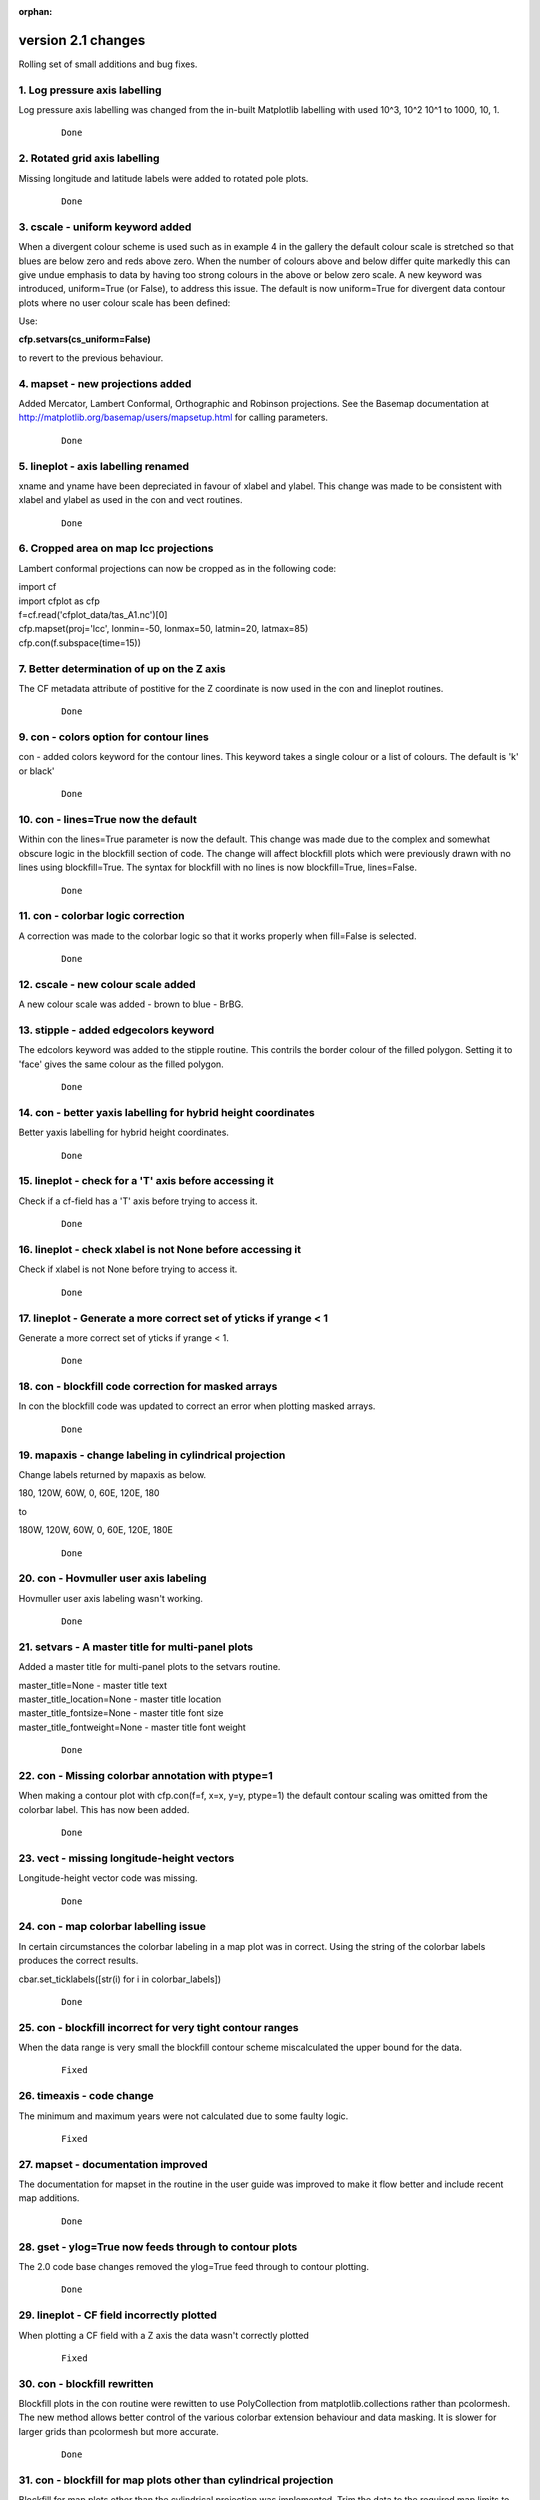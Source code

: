 :orphan:

.. _version_2.1:

version 2.1 changes
*******************

Rolling set of small additions and bug fixes.


1. Log pressure axis labelling
==============================

Log pressure axis labelling was changed from the in-built Matplotlib labelling with used 10^3, 10^2 10^1 to 1000, 10, 1.

 ::

   Done



2. Rotated grid axis labelling
==============================

Missing longitude and latitude labels were added to rotated pole plots.

 ::

   Done



3. cscale - uniform keyword added
=================================

When a divergent colour scheme is used such as in example 4 in the gallery the default colour scale is stretched
so that blues are below zero and reds above zero.  When the number of colours above and below differ quite markedly
this can give undue emphasis to data by having too strong colours in the above or below zero scale.  A new keyword was
introduced, uniform=True (or False), to address this issue.  The default is now uniform=True for divergent data
contour plots where no user colour scale has been defined:

.. image::  images/scale1_new.png
   :scale: 52%

Use:

**cfp.setvars(cs_uniform=False)**

to revert to the previous behaviour.


.. image::  images/scale1_original.png
   :scale: 52%

.. comment break to prevent indent below stopping image from rendering

 ::

   Done


4. mapset - new projections added
=================================

Added Mercator, Lambert Conformal, Orthographic and Robinson projections.  See the Basemap documentation
at http://matplotlib.org/basemap/users/mapsetup.html for calling parameters.

 ::

   Done


5. lineplot - axis labelling renamed
====================================

xname and yname have been depreciated in favour of xlabel and ylabel.  This change was made to be consistent
with xlabel and ylabel as used in the con and vect routines.

 ::

   Done


6. Cropped area on map lcc projections
======================================

Lambert conformal projections can now be cropped as in the following code:

|    import cf
|    import cfplot as cfp
|    f=cf.read('cfplot_data/tas_A1.nc')[0]
|    cfp.mapset(proj='lcc', lonmin=-50, lonmax=50, latmin=20, latmax=85)
|    cfp.con(f.subspace(time=15))


.. image::  images/cm.png
   :scale: 52%

.. comment break to prevent indent below stopping image from rendering

 ::

   Done




7. Better determination of up on the Z axis
===========================================

The CF metadata attribute of postitive for the Z coordinate is now used in the con and lineplot routines.

 ::

   Done



9. con - colors option for contour lines
========================================

con - added colors keyword for the contour lines.  This keyword takes a single colour or a list
of colours.  The default is 'k' or black'

 ::

   Done


10. con - lines=True now the default
====================================

Within con the lines=True parameter is now the default.  This change was made due to the complex and
somewhat obscure logic in the blockfill section of code.  The change will affect blockfill plots
which were previously drawn with no lines using blockfill=True.  The syntax for blockfill with no lines
is now blockfill=True, lines=False.

 ::

   Done



11. con - colorbar logic correction
===================================

A correction was made to the colorbar logic so that it works properly when fill=False is selected.

 ::

   Done



12. cscale - new colour scale added
===================================

A new colour scale was added - brown to blue - BrBG.



.. image::  images/colour_scales/BrBG.png
   :scale: 52%

.. comment break to prevent indent below stopping image from rendering

 ::

   Done



13. stipple - added edgecolors keyword
======================================

The edcolors keyword was added to the stipple routine.  This contrils the border colour of the filled polygon.
Setting it to 'face' gives the same colour as the filled polygon.


 ::

   Done



14. con - better yaxis labelling for hybrid height coordinates
==============================================================

Better yaxis labelling for hybrid height coordinates.

 ::

   Done



15. lineplot - check for a 'T' axis before accessing it
=======================================================

Check if a cf-field has a 'T' axis before trying to access it.


 ::

   Done


16. lineplot - check xlabel is not None before accessing it
===========================================================

Check if xlabel is not None before trying to access it.


 ::

   Done



17. lineplot - Generate a more correct set of yticks if yrange < 1
==================================================================

Generate a more correct set of yticks if yrange < 1.


 ::

   Done



18. con - blockfill code correction for masked arrays
=====================================================

In con the blockfill code was updated to correct an error when plotting masked arrays.


 ::

   Done



19. mapaxis - change labeling in cylindrical projection
=======================================================

Change labels returned by mapaxis as below.

180, 120W, 60W, 0, 60E, 120E, 180

to

180W, 120W, 60W, 0, 60E, 120E, 180E


 ::

   Done


20. con -  Hovmuller user axis labeling
=======================================

Hovmuller user axis labeling wasn't working.


 ::

   Done



21. setvars -  A master title for multi-panel plots
===================================================

Added a master title for multi-panel plots to the setvars routine.

|  master_title=None - master title text
|  master_title_location=None - master title location
|  master_title_fontsize=None - master title font size
|  master_title_fontweight=None - master title font weight


 ::

   Done


22. con -  Missing colorbar annotation with ptype=1
===================================================

When making a contour plot with cfp.con(f=f, x=x, y=y, ptype=1) the default
contour scaling was omitted from the colorbar label.  This has now been added.


 ::

   Done


23. vect - missing longitude-height vectors
===========================================

Longitude-height vector code was missing.


 ::

   Done


24. con - map colorbar labelling issue
======================================

In certain circumstances the colorbar labeling in a map plot was in correct.
Using the string of the colorbar labels produces the correct results.

cbar.set_ticklabels([str(i) for i in colorbar_labels])


 ::

   Done


25. con - blockfill incorrect for very tight contour ranges
===========================================================

When the data range is very small the blockfill contour scheme miscalculated the upper bound for
the data.


 ::

   Fixed


26. timeaxis - code change
==========================

The minimum and maximum years were not calculated due to some faulty logic.


 ::

   Fixed


27. mapset - documentation improved
===================================

The documentation for mapset in the routine in the user guide was improved to make it flow better
and include recent map additions.


 ::

   Done


28. gset - ylog=True now feeds through to contour plots
=======================================================

The 2.0 code base changes removed the ylog=True feed through to contour plotting.


 ::

   Done


29. lineplot - CF field incorrectly plotted
===========================================

When plotting a CF field with a Z axis the data wasn't correctly plotted


 ::

   Fixed


30. con - blockfill rewritten
=============================

Blockfill plots in the con routine were rewitten to use PolyCollection from matplotlib.collections rather than
pcolormesh.  The new method allows better control of the various colorbar extension behaviour and data masking.
It is slower for larger grids than pcolormesh but more accurate.


 ::

   Done


31. con - blockfill for map plots other than cylindrical projection
===================================================================

Blockfill for map plots other than the cylindrical projection was implemented. Trim the data to the required
map limits to avoid them being plotted.


 ::

    Done


32. axes - user defined axes
============================

Axes defined with the axes command should feed through to con, vect and lineplot.  The priority order of axis
labeling in order of preference is:
1) user passed to routine
2) user defined by axes command
3) labels generated internally


 ::

    Done


33. con - ability to swap axes for hovmuller plots
==================================================

In Hovmuller plots sometimes the axes are show as time vs longitude or latitude.  The swap_axes keyword
was added to con to facilitate this.


::

    Done


34. con - blockfill produces an error for bounded data in Hovmuller plots
=========================================================================

The data bounds passed for Hovmuller blockfill plots were incorrect.


::

    Fixed



35. jupyter notebook detection of inline images
===============================================

cf-plot now detects the jupyter notebook magic command for inlining images:
%matplotlib inline

The cfp.setvars(viewer=None) is no longer required in the jupyter notebook session.

::

    Done



36. stipple - now works in Y-Z and X-Z plots
============================================

Stippling now works in Y-Z and X-Z plots.

::

    Done



37. con - axis labels for lcc map plots
=======================================

The axis_label_fontsize and axis_label_fontweight now apply to lcc (Lambert Conformal projection)
plots.


::

    Done




38. lineplot - user defined time axis fails
===========================================

When making a time lineplot with a predefined gset call to set the axes an error occurs.


::

    Done




39. con - negative_linestyle
============================

con - negative_linestyle takes 'solid' and 'dashed' for Matplotlib < 2.  With Matplotlib > 2
it also takes 'None', 'dotted' and 'dashdot'.


::

    Done


40. cf-plot updated for cf-python 2.x
=====================================

cf-plot was updated to be compatible with the 1.x to 2.x API changes to cf-python.
See https://cfpython.bitbucket.io/docs/latest/1_to_2_changes.html

::

    Done



41. levs - check extend input is valid
======================================

levs now checks that the input for extend is one on 'neither', 'min, 'max' or 'both'

::

    Done


42. con - blockfill an user cscale checks
=========================================

The blockfill contour section now checks when the user has selected a colour scale with
a set number of colours this matches the number of levels that are being contoured.


::

    Done



43. lineplot - wrong time axis annotation plotted
=================================================

In lineplot an incorrect generic time axis annotation wass plotted.  This was corrected to time, time(years),
time(months) etc.


::

    Corrected



44. con - blockfill occasionally produced an error when the field had no data bounds
====================================================================================

A coding error meant that blockfill occasionally produced an error when the field had no data bounds.

::

    Fixed



45. con - passing numpy arrays code change
==========================================

When using con and numpy arrays the default was that the field x and y arrays had to be passed and to
be consistent.  This was relaxed so that if a user passes a numpy array with no x and y values then these
are generated internally on a basis of 0 to number of axis points -1.

::

    Done


46. con and stipple transparency
================================

con and stipple now have an alpha keyword indicating the tranparency for the plot.  The default is set to
1 giving no transparency.

::

    Done

47. con - contour line thickness
================================

Contour line thickness can now be set using the linewidths parameter to con.  One value gives the same
thickness for all lines.  Multiple values are also accepted.

::

    Done

48. vect - vector colours
=========================

vect now takes the color parameter to colour the vectors.  Takes one or multiple values.

::

    Done

49. DPI setting for PNG file output
===================================

A dpi setting for setvars and gopen now allows the dots per inch to be set for PNG files.

::

    Done

50. vect - vector annotation fontsize
=====================================

Vector annotation now uses the internal plotvars.axis_label_fontsize variable for the
text size.  This is set in the setvars routine.  This allows multiple vector plots on a page to
be scaled correctly in terms of their text size.

::

    Done



51. gset docstring documentation gave incorrect date string order
=================================================================

The gset docstring documentation gave incorrect date string order and this has now been
corrected.


::

    Done



52. gvals modification
======================

The gvals code which generates sensible values for labelling contours and axes was changed
to produce reasonable levels between -1.0 and 0.1.

::

    Done



53. levs - allow only step to generate contour levels
=====================================================

Code was added to the levs and con routines to allow step to generate the levels for the contour field without having to
specify the min and max for the levels genration.


::

    Done



54. con - blockfill transparency
================================

Added alpha transparency to the blockfill contour routine.  To call this add the blockfill=True and
alpha=alpha keywords to the cfp.con command.

::

    Done




55. Independent user positioning of plot figures on a page
==========================================================

Independent positioning of plot figures on a page isn't possible.

This is now possible and an example has been added to the :ref:`Multiple plots on a page<multiple_plots>`  page.


::

    Done



56. con - vertical colorbars don't pick up user set font size
=============================================================

Vertical colorbars did't pick up user set font size or font weight.


::

    Corrected



57. con - addcyclic change in Basemap
=====================================

The behaviour of add cyclic in Basemap changed

1.0.7 longitudes 1.875, 5.625, ..., 358.125 went to 1.875, 5.625,..., 358.125, 361.875

1.0.8.dev0 and 1.1.0 longitudes 1.875, 5.625, ..., 358.125 went to 1.875, 5.625,..., 358.125, 1.875

This was reported to the Basemap authors and a fix put into cf-plot so that all version above work as expected.


::

    Fixed


58. con - better data limits when making a reduced map plot
===========================================================

When passing reduced data for a map contour plot only the longitude range was checked.  This has been
corrected so that the latitude range is also checked.


::

    Fixed






60. con - merge all colorbar calls into one routine
===================================================

An internal coding change to merge the five colorbar routines in con into one that is a separate
routine.  This makes it eaier to maintain the code base.

::

    Done



61. con - colorbar changes
==========================

Added new functionality to the colorbar in con:

| colorbar_text_up_down=False - on a horizontal colorbar alternate the
|                               labels top and bottom starting in the up position
| colorbar_text_down_up=False - on a horizontal colorbar alternate the
|                               labels bottom and top starting in the bottom position
| colorbar_drawedges=True - draw internal delimeter lines in the colorbar


::

    Done



62. con - longitude wrapping bug in basemap
===========================================

As per change 57.  The tolerance limit was changed from 1E-5 to 1E-4 to cope with N215 Met Office
data.


::

    Fixed



63. Introduced a ~/.cfplot_defaults file
========================================

A ~/.cfplot_defaults default overide file in the user home directory may contain three
values initially. Please contact me if you would like any more defaults changed in this manner.

| blockfill True
| fill False
| lines False

This changes the default cfplot con options from contour fill with contour lines
on top to blockfill with no contour lines on top.  The blockfill, fill and line
options to the con routine override any of these preset values.  The delimter beween the
option and the value must be a space.


::

    Done


64. setvars - introduced land and ocean colours
===============================================

Introduced some extra plotting variables to the setvars routine to colour the land, ocean and lakes in a single
colour.

| land_color=None - land colour
| ocean_color=None - ocean colour
| lake_color=None - lake colour


::

    Done


65. con - polar stereographic changing axis label fontsize
==========================================================

It wasn't possible to change the polar stereographic longitude label fontsize or fontweight.
This is now done using the setvars routine and changing the axis_label_fontsize and
axis_label_fontweight values.


::

    Fixed



66. lineplot - twinx or twiny axes
===================================

It is now possible to do twinx or twiny plots in lineplot.  See example 30 in
:ref:`graphs<graphs>`

::

    Done


67. vect - polar vectors on original grid
=========================================

It is now possible to plot polar vectors on the original grid as in example 15 in
:ref:`vector<vector>`

::

    Done


68. con - linestyles keyword added
==================================

The linestyles keyword was added to the con routine to allow user selection of linestyle.
Value should be one of 'solid', 'dashed', 'dashdot' or 'dotted'


::

    Done


69. lineplot - axes, xaxis, yaxis keywords added
================================================

The axes, xaxis, yaxis keywords were added to lineplot.  The defaults are:

| axes=True - plot x and y axes
| xaxis=True - plot xaxis
| yaxis=True - plot y axis


::

    Done


70. lineplot - user defined time axes
=====================================

A bug in the specification of user time axes in lineplot caused the user time axis to be ignored.


::

    Fixed




71. con - user defined time vs height / pressure axes
=====================================================

A bug in the specification of user defined time axes in  time vs height / pressure plots caused the
user time axis to be ignored.


::

    Fixed



72. lineplot - user specification of xlabel and xunits not properly implemented
===============================================================================

The user user specification of xlabel and xunits and ylabel and yunits was not properly implemented incorrect
axis labels were produced.


::

    Fixed


73. setvars - rotated pole options added
========================================

Some new keywords were added to setvars that affect the plotting of rotated pole grid labelling.

| rotated_grid_spacing=10 - rotated grid spacing in degrees
| rotated_deg_spacing=0.75 - rotated grid spacing between graticule dots
| rotated_continents=True - draw rotated continents
| rotated_grid=True - draw rotated grid
| rotated_labels=True - draw rotated grid labels

To turn off plotting for  the rotated gid for instance use

| cfp.setvars(rotated_grid=False)


::

    Done


74. Training material added to cf-plot page
===========================================

The NCAS data tools training material one day course was added to the cf-plot web pages under

:ref:`training<training>`

::

    Done


75. Rotated pole grid not drawn in numpy 1.13
=============================================

The rotated pole grid was not drawn in numpy 1.13.


::

    Fixed



76. con - cylindrical projection xlabel and ylabel doesn't use user defined fontsize
====================================================================================

The cylindrical projection contour xlabel and ylabel doesn't use user defined fontsize defined
with cfp.setvars(axis_label_fontsize=22) for example.

::

    Fixed


77. vect - vector plots now respect reduced map grids
=====================================================


When plotting vectors onto a map previous versions used a whole globe cylindrical projection.  This has now
changed and will plot the map to match the input vectr area unless any map settings have been changed by the user.


::

    Fixed
